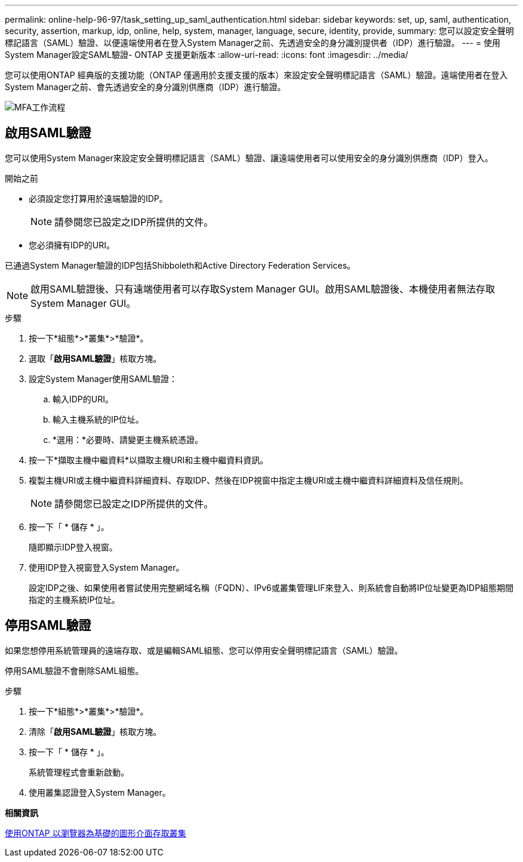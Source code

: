 ---
permalink: online-help-96-97/task_setting_up_saml_authentication.html 
sidebar: sidebar 
keywords: set, up, saml, authentication, security, assertion, markup, idp, online, help, system, manager,  language, secure, identity, provide, 
summary: 您可以設定安全聲明標記語言（SAML）驗證、以便遠端使用者在登入System Manager之前、先透過安全的身分識別提供者（IDP）進行驗證。 
---
= 使用System Manager設定SAML驗證- ONTAP 支援更新版本
:allow-uri-read: 
:icons: font
:imagesdir: ../media/


[role="lead"]
您可以使用ONTAP 經典版的支援功能（ONTAP 僅適用於支援支援的版本）來設定安全聲明標記語言（SAML）驗證。遠端使用者在登入System Manager之前、會先透過安全的身分識別供應商（IDP）進行驗證。

image::../media/mfa_workflow.gif[MFA工作流程]



== 啟用SAML驗證

您可以使用System Manager來設定安全聲明標記語言（SAML）驗證、讓遠端使用者可以使用安全的身分識別供應商（IDP）登入。

.開始之前
* 必須設定您打算用於遠端驗證的IDP。
+
[NOTE]
====
請參閱您已設定之IDP所提供的文件。

====
* 您必須擁有IDP的URI。


已通過System Manager驗證的IDP包括Shibboleth和Active Directory Federation Services。

[NOTE]
====
啟用SAML驗證後、只有遠端使用者可以存取System Manager GUI。啟用SAML驗證後、本機使用者無法存取System Manager GUI。

====
.步驟
. 按一下*組態*>*叢集*>*驗證*。
. 選取「*啟用SAML驗證*」核取方塊。
. 設定System Manager使用SAML驗證：
+
.. 輸入IDP的URI。
.. 輸入主機系統的IP位址。
.. *選用：*必要時、請變更主機系統憑證。


. 按一下*擷取主機中繼資料*以擷取主機URI和主機中繼資料資訊。
. 複製主機URI或主機中繼資料詳細資料、存取IDP、然後在IDP視窗中指定主機URI或主機中繼資料詳細資料及信任規則。
+
[NOTE]
====
請參閱您已設定之IDP所提供的文件。

====
. 按一下「 * 儲存 * 」。
+
隨即顯示IDP登入視窗。

. 使用IDP登入視窗登入System Manager。
+
設定IDP之後、如果使用者嘗試使用完整網域名稱（FQDN）、IPv6或叢集管理LIF來登入、則系統會自動將IP位址變更為IDP組態期間指定的主機系統IP位址。





== 停用SAML驗證

如果您想停用系統管理員的遠端存取、或是編輯SAML組態、您可以停用安全聲明標記語言（SAML）驗證。

停用SAML驗證不會刪除SAML組態。

.步驟
. 按一下*組態*>*叢集*>*驗證*。
. 清除「*啟用SAML驗證*」核取方塊。
. 按一下「 * 儲存 * 」。
+
系統管理程式會重新啟動。

. 使用叢集認證登入System Manager。


*相關資訊*

xref:task_accessing_cluster_by_using_system_manager_brower_based_gui.adoc[使用ONTAP 以瀏覽器為基礎的圖形介面存取叢集]
